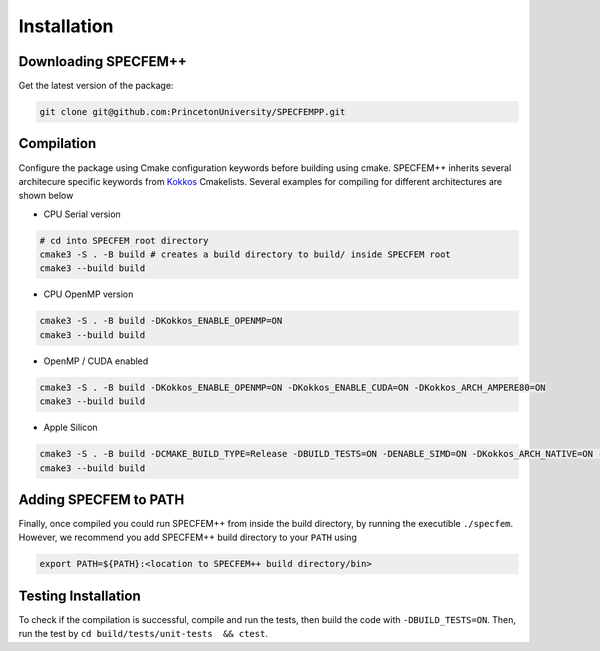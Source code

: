 Installation
###############

Downloading SPECFEM++
=====================

Get the latest version of the package:

.. code-block:: bash

    git clone git@github.com:PrincetonUniversity/SPECFEMPP.git

Compilation
============

Configure the package using Cmake configuration keywords before building using cmake. SPECFEM++ inherits several architecure specific keywords from `Kokkos <https://kokkos.github.io/kokkos-core-wiki/keywords.html>`_ Cmakelists. Several examples for compiling for different architectures are shown below

* CPU Serial version

.. code-block:: bash

    # cd into SPECFEM root directory
    cmake3 -S . -B build # creates a build directory to build/ inside SPECFEM root
    cmake3 --build build

* CPU OpenMP version

.. code-block:: bash

    cmake3 -S . -B build -DKokkos_ENABLE_OPENMP=ON
    cmake3 --build build

* OpenMP / CUDA enabled

.. code-block:: bash

    cmake3 -S . -B build -DKokkos_ENABLE_OPENMP=ON -DKokkos_ENABLE_CUDA=ON -DKokkos_ARCH_AMPERE80=ON
    cmake3 --build build

* Apple Silicon

.. code-block:: bash

    cmake3 -S . -B build -DCMAKE_BUILD_TYPE=Release -DBUILD_TESTS=ON -DENABLE_SIMD=ON -DKokkos_ARCH_NATIVE=ON -D Kokkos_ENABLE_AGGRESSIVE_VECTORIZATION=ON -D Kokkos_ENABLE_ATOMICS_BYPASS=ON
    cmake3 --build build


Adding SPECFEM to PATH
======================

Finally, once compiled you could run SPECFEM++ from inside the build directory, by running the executible ``./specfem``. However, we recommend you add SPECFEM++ build directory to your ``PATH`` using

.. code-block:: bash

    export PATH=${PATH}:<location to SPECFEM++ build directory/bin>

Testing Installation
=====================

To check if the compilation is successful, compile and run the tests, then build the code with ``-DBUILD_TESTS=ON``. Then, run the test by ``cd build/tests/unit-tests  && ctest``.
